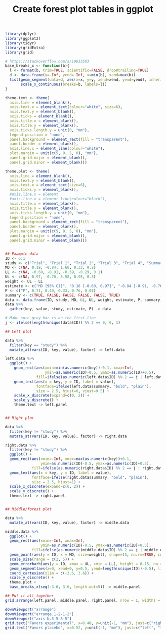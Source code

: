 #+HTML_HEAD: <link rel="stylesheet" type="text/css" href="../theme.css">

#+NAME: add-bars
#+BEGIN_SRC emacs-lisp :exports none :results output
  (load-file "../bars.el")
#+END_SRC
#+CALL: add-bars()

#+TITLE: Create forest plot tables in ggplot

# https://i.stack.imgur.com/jy4Ar.png

#+BEGIN_SRC R :session tmp :exports both :file ./img/ggforestplot.svg :results output graphics :width 8 :height 2
  library(dplyr)
  library(ggplot2)
  library(tidyr)
  library(gridExtra)
  library(grid)

  # https://stackoverflow.com/a/10813583
  base_breaks_x <- function(b){
    l <- format(b, trim=TRUE, scientific=FALSE, drop0trailing=TRUE)
    d <- data.frame(y=-Inf, yend=-Inf, x=min(b), xend=max(b))
    list(geom_segment(data=d, aes(x=x, y=y, xend=xend, yend=yend), inherit.aes=FALSE),
         scale_x_continuous(breaks=b, labels=l))
  }

  theme.text <- theme(
    axis.line = element_blank(), 
    axis.text.x = element_text(colour="white", size=6), 
    axis.text.y = element_blank(),
    axis.ticks = element_blank(), 
    axis.title.x = element_blank(), 
    axis.title.y = element_blank(), 
    axis.ticks.length.y = unit(0, "mm"),
    legend.position = "none", 
    panel.background = element_rect(fill = "transparent"), 
    panel.border = element_blank(), 
    axis.line.x = element_line(colour="white"),
    plot.margin = unit(c(5, 0, 5, 0), "mm"),
    panel.grid.major = element_blank(), 
    panel.grid.minor = element_blank())

  theme.plot <- theme(
    axis.line = element_blank(), 
    axis.text.y = element_blank(),
    axis.text.x = element_text(size=6),
    axis.ticks.y = element_blank(),
    #axis.line.x = element
    #axis.line.x = element_line(colour="black"),
    axis.title.x = element_blank(), 
    axis.title.y = element_blank(), 
    axis.ticks.length.y = unit(0, "mm"),
    legend.position = "none", 
    panel.background = element_rect(fill = "transparent"), 
    panel.border = element_blank(), 
    plot.margin = unit(c(5, 0, 5, 0), "mm"),
    panel.grid.major = element_blank(), 
    panel.grid.minor = element_blank())


  ## Example data
  ID <- 6:1
  study <- c("Trial", "Trial 1", "Trial 2", "Trial 3", "Trial 4", "Summary")
  MD <- c(NA, 0.18, -0.84, 1.60, 0.33, 0.2)
  LL <- c(NA, -0.60, -0.91, -0.39, -0.29, 0.1)
  UL <- c(NA, 0.97, -0.76, 3.58, 0.95, 0.3)
  weight <- UL - LL
  estimate <- c("MD [95% CI]", "0.18 [-0.60, 0.97]", "-0.84 [-0.91, -0.76]", "1.60 [-0.39, 3.58]", "0.33 [-0.29, 0.95]", "0.1 [0.2, 0.3]")
  P <- c("P", 0.71, 0.40, 0.33, 0.76, 0.01)
  summary <- c(TRUE, FALSE, FALSE, FALSE, FALSE, TRUE)
  data <- data.frame(ID, study, MD, LL, UL, weight, estimate, P, summary, stringsAsFactors = FALSE)
  data %>%
    gather(key, value, study, estimate, P) -> data

  # Make sure gray bar is on the first line
  j <- ifelse(length(unique(data$ID)) %% 2 == 0, 0, 1)

  ## Left plot

  data %>%
    filter(key == "study") %>%
    mutate_at(vars(ID, key, value), factor) -> left.data

  left.data %>%
    ggplot() +
      geom_rect(aes(xmin=min(as.numeric(key))-0.1, xmax=Inf,
                    ymin=as.numeric(ID)-0.5, ymax=as.numeric(ID)+0.5),
                fill=ifelse(as.numeric(left.data$ID) %% 2 == j | left.data$summary, "white", "#f1f1f2")) +
      geom_text(aes(x = key, y = ID, label = value),
                fontface=ifelse(left.data$summary, "bold", "plain"),
                size = 2.5, hjust=0, vjust=0.5) +
      scale_x_discrete(expand=c(0, 2)) +
      scale_y_discrete() +
      theme.text -> left.panel


  ## Right plot

  data %>%
    filter(key != "study") %>%
    mutate_at(vars(ID, key, value), factor) -> right.data

  right.data %>%
    filter(key != "study") %>%
    ggplot() +
    geom_rect(aes(xmin=-Inf, xmax=max(as.numeric(key))+0.1,
                  ymin=as.numeric(ID)-0.5, ymax=as.numeric(ID)+0.5),
              fill=ifelse(as.numeric(right.data$ID) %% 2 == j | right.data$summary, "white", "#f1f1f2")) +
    geom_text(aes(x = key, y = ID, label = value),
              fontface=ifelse(right.data$summary, "bold", "plain"),
              size = 2.5, hjust=1) +
    scale_x_discrete(expand=c(0, 2)) +
    scale_y_discrete() +
    theme.text -> right.panel


  ## Middle/forest plot

  data %>%
    mutate_at(vars(ID, key, value), factor) -> middle.data

  middle.data %>%
    ggplot() +
    geom_rect(aes(xmin=-Inf, xmax=Inf,
                  ymin=as.numeric(ID)-0.5, ymax=as.numeric(ID)+0.5),
              fill=ifelse(as.numeric(middle.data$ID) %% 2 == j | middle.data$summary, "white", "#f1f1f2")) +
    geom_point(aes(y = ID, x = MD, size=weight), shape=15, na.rm=TRUE, color="pink") +
    scale_size(range = c(2, 5)) +
    geom_errorbarh(aes(y = ID, xmax = UL, xmin = LL), height = 0.15, na.rm=TRUE) +
    geom_segment(aes(x=0, xend=0, y=0.5, yend=length(unique(ID))-0.5), linetype=2, size=0.05) +
    coord_cartesian(xlim = c(-3.6, 3.6)) +
    scale_y_discrete() +
    theme.plot +
    base_breaks_x(seq(-3.6, 3.6, length.out=5)) -> middle.panel

  ## Put it all together
  grid.arrange(left.panel, middle.panel, right.panel, nrow = 1, widths = c(0.5, 0.75, 0.75))

  downViewport("arrange")
  downViewport("arrange.1-2-1-2")
  downViewport("axis-b.8-5-8-5")
  grid.text("Favors experimental", x=0.48, y=unit(-1, "mm"), just=c("right", "top"), gp=gpar(fontsize=9))
  grid.text("Favors placebo", x=0.52, y=unit(-1, "mm"), just=c("left", "top"), gp=gpar(fontsize=9))

#+END_SRC

#+RESULTS[dd3b1eeec41d146898b3a5c2986e4fb15b1cac3d]:
[[file:./img/ggforestplot.svg]]
